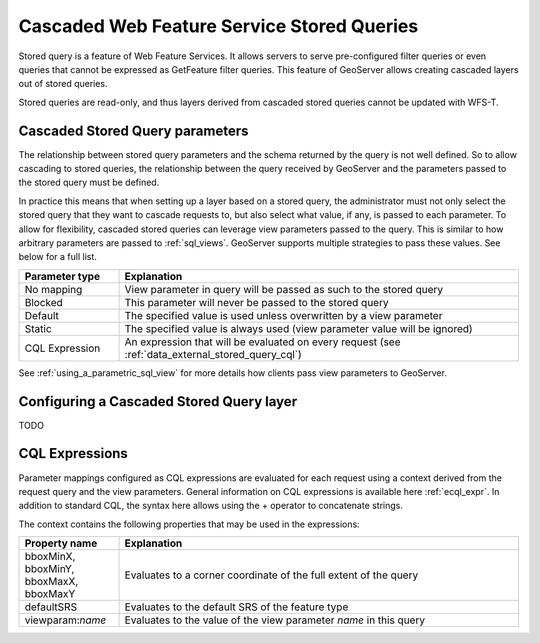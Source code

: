 .. _data_external_stored_query:

Cascaded Web Feature Service Stored Queries
===========================================

Stored query is a feature of Web Feature Services. It allows servers to serve pre-configured filter queries or even queries that cannot be expressed as GetFeature filter queries. This feature of GeoServer allows creating cascaded layers out of stored queries.

Stored queries are read-only, and thus layers derived from cascaded stored queries cannot be updated with WFS-T.

Cascaded Stored Query parameters
^^^^^^^^^^^^^^^^^^^^^^^^^^^^^^^^

The relationship between stored query parameters and the schema returned by the query is not well defined. So to allow cascading to stored queries, the relationship between the query received by GeoServer and the parameters passed to the stored query must be defined.

In practice this means that when setting up a layer based on a stored query, the administrator must not only select the stored query that they want to cascade requests to, but also select what value, if any, is passed to each parameter. To allow for flexibility, cascaded stored queries can leverage view parameters passed to the query. This is similar to how arbitrary parameters are passed to :ref:`sql_views`. GeoServer supports multiple strategies to pass these values. See below for a full list.

.. list-table::
   :widths: 20 80

   * - **Parameter type**
     - **Explanation**
   * - No mapping
     - View parameter in query will be passed as such to the stored query
   * - Blocked
     - This parameter will never be passed to the stored query
   * - Default
     - The specified value is used unless overwritten by a view parameter 
   * - Static
     - The specified value is always used (view parameter value will be ignored)
   * - CQL Expression
     - An expression that will be evaluated on every request (see :ref:`data_external_stored_query_cql`)

See :ref:`using_a_parametric_sql_view` for more details how clients pass view parameters to GeoServer. 

Configuring a Cascaded Stored Query layer
^^^^^^^^^^^^^^^^^^^^^^^^^^^^^^^^^^^^^^^^^

TODO


.. _data_external_stored_query_cql:

CQL Expressions
^^^^^^^^^^^^^^^

Parameter mappings configured as CQL expressions are evaluated for each request using a context derived from the request query and the view parameters. General information on CQL expressions is available here :ref:`ecql_expr`. In addition to standard CQL, the syntax here allows using the + operator to concatenate strings.

The context contains the following properties that may be used in the expressions:

.. list-table::
   :widths: 20 80

   * - **Property name**
     - **Explanation**
   * - bboxMinX, bboxMinY, bboxMaxX, bboxMaxY
     - Evaluates to a corner coordinate of the full extent of the query
   * - defaultSRS
     - Evaluates to the default SRS of the feature type
   * - viewparam:*name*
     - Evaluates to the value of the view parameter *name* in this query
